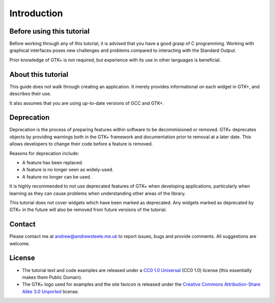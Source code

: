 Introduction
============

==========================
Before using this tutorial
==========================
Before working through any of this tutorial, it is advised that you have a good grasp of C programming. Working with graphical interfaces poses new challenges and problems compared to interacting with the Standard Output.

Prior knowledge of GTK+ is not required, but experience with its use in other languages is beneficial.

===================
About this tutorial
===================
This guide does not walk through creating an application. It merely provides informational on each widget in GTK+, and describes their use.

It also assumes that you are using up-to-date versions of GCC and GTK+.

===========
Deprecation
===========
Deprecation is the process of preparing features within software to be decommisioned or removed. GTK+ deprecates objects by providing warnings both in the GTK+ framework and documentation prior to removal at a later date. This allows developers to change their code before a feature is removed.

Reasons for deprecation include:

* A feature has been replaced.
* A feature is no longer seen as widely-used.
* A feature no longer can be used.

It is highly recommended to not use deprecated features of GTK+ when developing applications, particularly when learning as they can cause problems when understanding other areas of the library.

This tutorial does not cover widgets which have been marked as deprecated. Any widgets marked as deprecated by GTK+ in the future will also be removed from future versions of the tutorial.

=======
Contact
=======
Please contact me at andrew@andrewsteele.me.uk to report issues, bugs and provide comments. All suggestions are welcome.

=======
License
=======
* The tutorial text and code examples are released under a `CC0 1.0 Universal <http://creativecommons.org/publicdomain/zero/1.0/>`_ (CC0 1.0) license (this essentially makes them Public Domain).
* The GTK+ logo used for examples and the site favicon is released under the `Creative Commons Attribution-Share Alike 3.0 Unported <http://creativecommons.org/licenses/by-sa/3.0/deed.en>`_ license.
